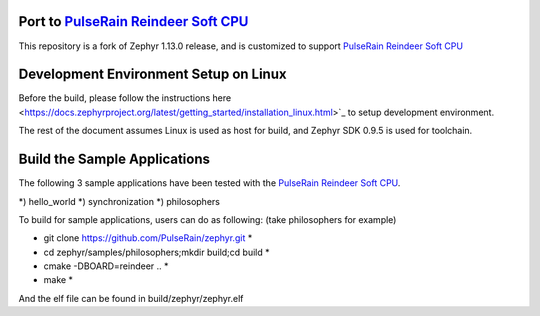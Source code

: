 
.. raw:: html

   <a href="https://www.zephyrproject.org">
     <p align="center">
       <img src="doc/images/Zephyr-Project.png">
     </p>
   </a>

   <a href="https://bestpractices.coreinfrastructure.org/projects/74"><img
   src="https://bestpractices.coreinfrastructure.org/projects/74/badge"></a>
   <img
   src="https://api.shippable.com/projects/58ffb2b8baa5e307002e1d79/badge?branch=master">


Port to `PulseRain Reindeer Soft CPU <https://github.com/PulseRain/Reindeer>`_
******************************************************************************

This repository is a fork of Zephyr 1.13.0 release, and is customized to support `PulseRain Reindeer Soft CPU <https://github.com/PulseRain/Reindeer>`_


Development Environment Setup on Linux
**************************************

Before the build, please follow the instructions here <https://docs.zephyrproject.org/latest/getting_started/installation_linux.html>`_ to setup development environment. 

The rest of the document assumes Linux is used as host for build, and Zephyr SDK 0.9.5 is used for toolchain.


Build the Sample Applications
*****************************

The following 3 sample applications have been tested with the `PulseRain Reindeer Soft CPU <https://github.com/PulseRain/Reindeer>`_. 

*) hello_world
*) synchronization
*) philosophers

To build for sample applications, users can do as following: (take philosophers for example)

* git clone https://github.com/PulseRain/zephyr.git *

* cd zephyr/samples/philosophers;mkdir build;cd build *

* cmake -DBOARD=reindeer .. *

* make *

And the elf file can be found in build/zephyr/zephyr.elf

